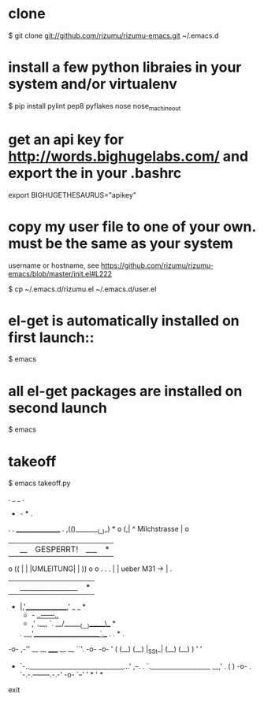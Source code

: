 * clone

    $ git clone git://github.com/rizumu/rizumu-emacs.git ~/.emacs.d

* install a few python libraies in your system and/or virtualenv

    $ pip install pylint pep8 pyflakes nose nose_machineout

* get an api key for http://words.bighugelabs.com/ and export the in your .bashrc

    export BIGHUGETHESAURUS="apikey"

* copy my user file to one of your own. must be the same as your system
  username or hostname, see https://github.com/rizumu/rizumu-emacs/blob/master/init.el#L222

    $ cp ~/.emacs.d/rizumu.el ~/.emacs.d/user.el

* el-get is automatically installed on first launch::

    $ emacs

* all el-get packages are installed on second launch

    # agree to the prompt to store abbrevs in ~/.emacs.d/abbrev_defs
    $ emacs

* takeoff

    $ emacs takeoff.py

    .              _   _                       .
                   -   -           *                        .
    .       . ________________                 .
            ,(_(_)________(_)_)                     *
    o      (,| ^ Milchstrasse |                o
           | |__|GESPERRT!|___|       *
    o ((   | |  |UMLEITUNG|   |   ))           o       o     .   .
.          | |   ueber M31 -> |           .
           | |________________|                               *
   *       |,'_______________,'
                   _   _                            *
                   -   - _..------.._
         *             ,'    .__,    `.
                    __/______(__)______\__   *
    .           __,'______________________`.__  .         .    *   .
   -o-      ,-'' __    __    _____   __    __ ``'.       -o-      -o-
    '      (    (__)  (__)  |_SSt_| (__)  (__)    )       '        '
  *         `-..______________________________...'        ,--.
    .             `.___________________ __,'    .        (    )
   -o-       .        `-.-.--------.-.-'       -o-        `--'
    '             *                             '                *

 exit
